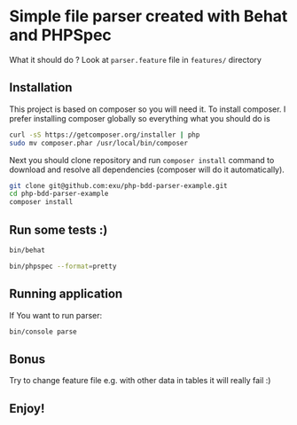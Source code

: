 * Simple file parser created with Behat and PHPSpec

What it should do ? Look at =parser.feature= file in =features/= directory

** Installation

This project is based on composer so you will need it. To
install composer. I prefer installing composer globally so
everything what you should do is

#+begin_src sh
curl -sS https://getcomposer.org/installer | php
sudo mv composer.phar /usr/local/bin/composer
#+end_src

#+RESULTS:

Next you should clone repository and run =composer install= command
to download and resolve all dependencies (composer will do it automatically).

#+begin_src sh
git clone git@github.com:exu/php-bdd-parser-example.git
cd php-bdd-parser-example
composer install
#+end_src

** Run some tests :)

#+begin_src sh
bin/behat
#+end_src

#+begin_src sh
bin/phpspec --format=pretty
#+end_src

** Running application

If You want to run parser:

#+begin_src sh
bin/console parse
#+end_src



** Bonus

Try to change feature file e.g. with other data in tables
it will really fail :)


** Enjoy!
